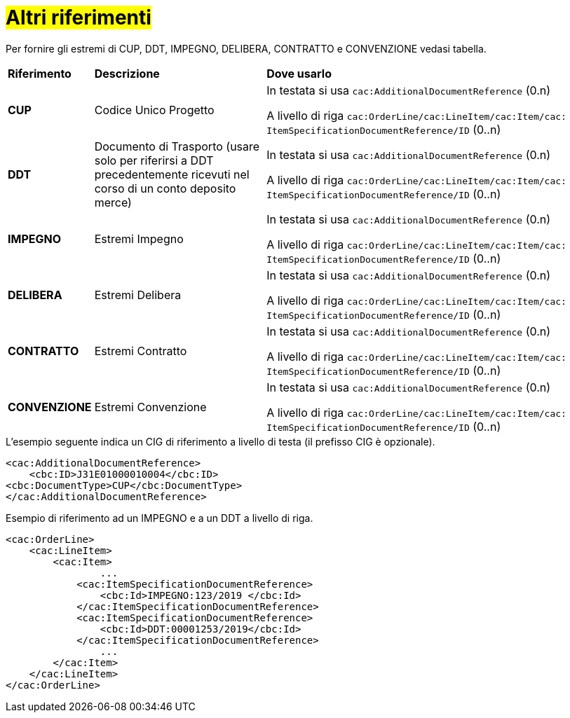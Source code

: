 [[altri-riferimenti]]
= #Altri riferimenti#

Per fornire gli estremi di CUP, DDT, IMPEGNO, DELIBERA, CONTRATTO e CONVENZIONE vedasi tabella.


[cols="1,2,4"]
|====
s|Riferimento
s|Descrizione
s|Dove usarlo

|*CUP*
|Codice Unico Progetto
|In testata si usa `cac:AdditionalDocumentReference` (0.n) +

A livello di riga `cac:OrderLine/cac:LineItem/cac:Item/cac: ItemSpecificationDocumentReference/ID` (0..n)

|*DDT*
|Documento di Trasporto (usare solo per riferirsi a DDT precedentemente ricevuti nel corso di un conto deposito merce)
|In testata si usa `cac:AdditionalDocumentReference` (0.n) +

A livello di riga `cac:OrderLine/cac:LineItem/cac:Item/cac: ItemSpecificationDocumentReference/ID` (0..n)


|*IMPEGNO*
|Estremi Impegno
|In testata si usa `cac:AdditionalDocumentReference` (0.n) +

A livello di riga `cac:OrderLine/cac:LineItem/cac:Item/cac: ItemSpecificationDocumentReference/ID` (0..n)

|*DELIBERA*
|Estremi Delibera
|In testata si usa `cac:AdditionalDocumentReference` (0.n) +

A livello di riga `cac:OrderLine/cac:LineItem/cac:Item/cac: ItemSpecificationDocumentReference/ID` (0..n)

|*CONTRATTO*
|Estremi Contratto
|In testata si usa `cac:AdditionalDocumentReference` (0.n) +

A livello di riga `cac:OrderLine/cac:LineItem/cac:Item/cac: ItemSpecificationDocumentReference/ID` (0..n)

|*CONVENZIONE*
|Estremi Convenzione
|In testata si usa `cac:AdditionalDocumentReference` (0.n) +

A livello di riga `cac:OrderLine/cac:LineItem/cac:Item/cac: ItemSpecificationDocumentReference/ID` (0..n)

|====

.L’esempio seguente indica un CIG di riferimento a livello di testa (il prefisso CIG è opzionale).
[source, xml, indent=0]
----
<cac:AdditionalDocumentReference>
    <cbc:ID>J31E01000010004</cbc:ID>
<cbc:DocumentType>CUP</cbc:DocumentType>
</cac:AdditionalDocumentReference>
----
.Esempio di riferimento ad un IMPEGNO e a un DDT a livello di riga.
[source, xml, indent=0]
----
<cac:OrderLine>
    <cac:LineItem>
        <cac:Item>
		...
            <cac:ItemSpecificationDocumentReference>
                <cbc:Id>IMPEGNO:123/2019 </cbc:Id>
            </cac:ItemSpecificationDocumentReference>
            <cac:ItemSpecificationDocumentReference>
                <cbc:Id>DDT:00001253/2019</cbc:Id>
            </cac:ItemSpecificationDocumentReference>
		...
        </cac:Item>
    </cac:LineItem>
</cac:OrderLine>
----


